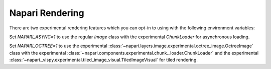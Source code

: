 .. _rendering:

Napari Rendering
================

There are two experimental rendering features which you can opt-in to using
with the following environment variables:

Set `NAPARI_ASYNC=1` to use the regular `Image` class with the experimental
`ChunkLoader` for asynchronous loading.

Set `NAPARI_OCTREE=1` to use the experimental
:class:`~napari.layers.image.experimental.octree_image.OctreeImage` class
with the experimental
:class:`~napari.components.experimental.chunk._loader.ChunkLoader` and the
experimental
:class:`~napari._vispy.experimental.tiled_image_visual.TiledImageVisual`
for tiled rendering.
